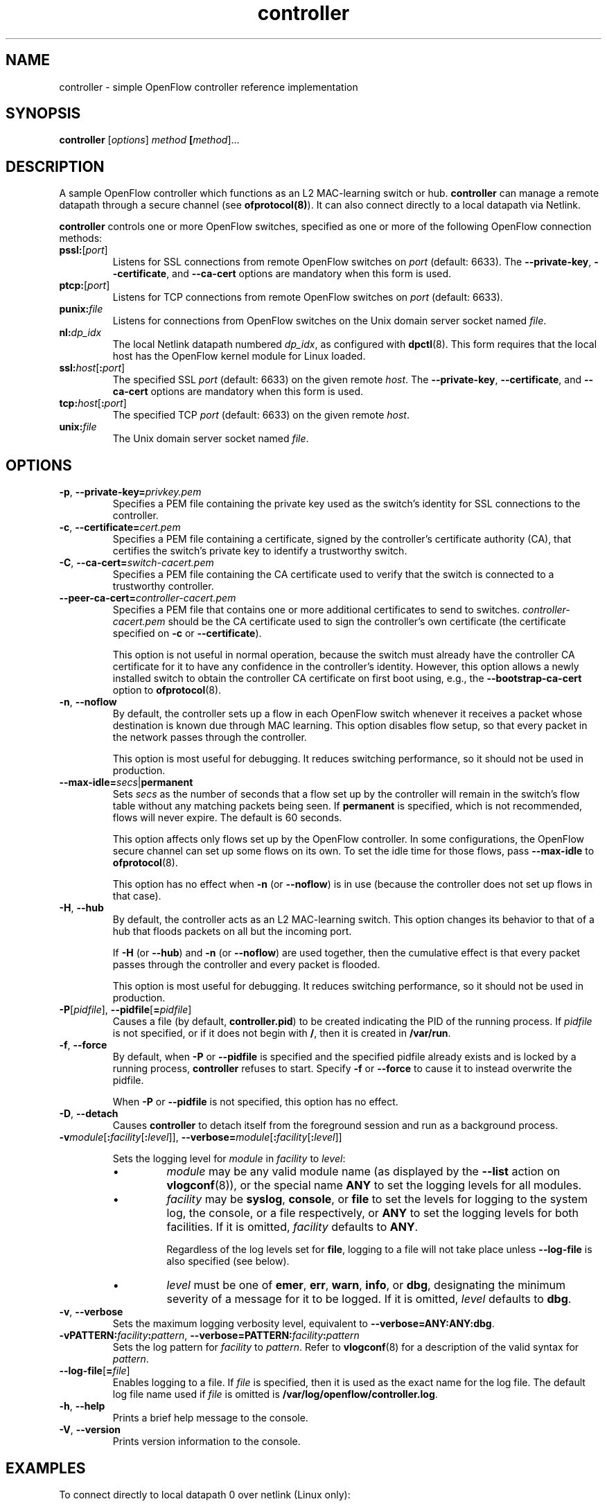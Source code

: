 .ds PN controller

.TH controller 8 "May 2008" "OpenFlow" "OpenFlow Manual"

.SH NAME
controller \- simple OpenFlow controller reference implementation

.SH SYNOPSIS
.B controller
[\fIoptions\fR] \fImethod\fR \fB[\fImethod\fR]\&...

.SH DESCRIPTION
A sample OpenFlow controller which functions as an L2 MAC-learning
switch or hub.  \fBcontroller\fR can manage a remote datapath through
a secure channel (see \fBofprotocol(8)\fR).  It can also connect directly
to a local datapath via Netlink.

\fBcontroller\fR controls one or more OpenFlow switches, specified as
one or more of the following OpenFlow connection methods:

.TP
\fBpssl:\fR[\fIport\fR]
Listens for SSL connections from remote OpenFlow switches on
\fIport\fR (default: 6633).  The \fB--private-key\fR,
\fB--certificate\fR, and \fB--ca-cert\fR options are mandatory when
this form is used.

.TP
\fBptcp:\fR[\fIport\fR]
Listens for TCP connections from remote OpenFlow switches on
\fIport\fR (default: 6633).

.TP
\fBpunix:\fIfile\fR
Listens for connections from OpenFlow switches on the Unix domain
server socket named \fIfile\fR.

.TP
\fBnl:\fIdp_idx\fR
The local Netlink datapath numbered \fIdp_idx\fR, as configured with
.BR dpctl (8).
This form requires that the local host has the OpenFlow kernel
module for Linux loaded.

.TP
\fBssl:\fIhost\fR[\fB:\fIport\fR]
The specified SSL \fIport\fR (default: 6633) on the given remote
\fIhost\fR.  The \fB--private-key\fR, \fB--certificate\fR, and
\fB--ca-cert\fR options are mandatory when this form is used.

.TP
\fBtcp:\fIhost\fR[\fB:\fIport\fR]
The specified TCP \fIport\fR (default: 6633) on the given remote
\fIhost\fR.

.TP
\fBunix:\fIfile\fR
The Unix domain server socket named \fIfile\fR.

.SH OPTIONS
.TP
\fB-p\fR, \fB--private-key=\fIprivkey.pem\fR
Specifies a PEM file containing the private key used as the switch's
identity for SSL connections to the controller.

.TP
\fB-c\fR, \fB--certificate=\fIcert.pem\fR
Specifies a PEM file containing a certificate, signed by the
controller's certificate authority (CA), that certifies the switch's
private key to identify a trustworthy switch.

.TP
\fB-C\fR, \fB--ca-cert=\fIswitch-cacert.pem\fR
Specifies a PEM file containing the CA certificate used to verify that
the switch is connected to a trustworthy controller.

.TP
\fB--peer-ca-cert=\fIcontroller-cacert.pem\fR
Specifies a PEM file that contains one or more additional certificates
to send to switches.  \fIcontroller-cacert.pem\fR should be the CA
certificate used to sign the controller's own certificate (the
certificate specified on \fB-c\fR or \fB--certificate\fR).

This option is not useful in normal operation, because the switch must
already have the controller CA certificate for it to have any
confidence in the controller's identity.  However, this option allows
a newly installed switch to obtain the controller CA certificate on
first boot using, e.g., the \fB--bootstrap-ca-cert\fR option to
\fBofprotocol\fR(8).

.TP
.BR \-n ", " \-\^\-noflow
By default, the controller sets up a flow in each OpenFlow switch
whenever it receives a packet whose destination is known due through
MAC learning.  This option disables flow setup, so that every packet
in the network passes through the controller.

This option is most useful for debugging.  It reduces switching
performance, so it should not be used in production.

.TP
\fB--max-idle=\fIsecs\fR|\fBpermanent\fR
Sets \fIsecs\fR as the number of seconds that a flow set up by the
controller will remain in the switch's flow table without any matching
packets being seen.  If \fBpermanent\fR is specified, which is not
recommended, flows will never expire.  The default is 60 seconds.

This option affects only flows set up by the OpenFlow controller.  In
some configurations, the OpenFlow secure channel can set up some flows
on its own.  To set the idle time for those flows, pass
\fB--max-idle\fR to \fBofprotocol\fR(8).

This option has no effect when \fB-n\fR (or \fB--noflow\fR) is in use
(because the controller does not set up flows in that case).

.TP
.BR \-H ", " \-\^\-hub
By default, the controller acts as an L2 MAC-learning switch.  This
option changes its behavior to that of a hub that floods packets on
all but the incoming port.

If \fB-H\fR (or \fB--hub\fR) and \fB-n\fR (or \fB--noflow\fR) are used
together, then the cumulative effect is that every packet passes
through the controller and every packet is flooded.

This option is most useful for debugging.  It reduces switching
performance, so it should not be used in production.

.TP
\fB-P\fR[\fIpidfile\fR], \fB--pidfile\fR[\fB=\fIpidfile\fR]
Causes a file (by default, \fB\*(PN.pid\fR) to be created indicating
the PID of the running process.  If \fIpidfile\fR is not specified, or
if it does not begin with \fB/\fR, then it is created in
\fB/var/run\fR.

.TP
\fB-f\fR, \fB--force\fR
By default, when \fB-P\fR or \fB--pidfile\fR is specified and the
specified pidfile already exists and is locked by a running process,
\fB\*(PN\fR refuses to start.  Specify \fB-f\fR or \fB--force\fR
to cause it to instead overwrite the pidfile.

When \fB-P\fR or \fB--pidfile\fR is not specified, this option has no
effect.

.TP
\fB-D\fR, \fB--detach\fR
Causes \fB\*(PN\fR to detach itself from the foreground session and
run as a background process.
.TP
\fB-v\fImodule\fR[\fB:\fIfacility\fR[\fB:\fIlevel\fR]], \fB--verbose=\fImodule\fR[\fB:\fIfacility\fR[\fB:\fIlevel\fR]]

Sets the logging level for \fImodule\fR in \fIfacility\fR to
\fIlevel\fR:

.RS
.IP \(bu
\fImodule\fR may be any valid module name (as displayed by the
\fB--list\fR action on \fBvlogconf\fR(8)), or the special name
\fBANY\fR to set the logging levels for all modules.

.IP \(bu
\fIfacility\fR may be \fBsyslog\fR, \fBconsole\fR, or \fBfile\fR to
set the levels for logging to the system log, the console, or a file
respectively, or \fBANY\fR to set the logging levels for both
facilities.  If it is omitted, \fIfacility\fR defaults to \fBANY\fR.

Regardless of the log levels set for \fBfile\fR, logging to a file
will not take place unless \fB--log-file\fR is also specified (see
below).

.IP \(bu 
\fIlevel\fR must be one of \fBemer\fR, \fBerr\fR, \fBwarn\fR,
\fBinfo\fR, or
\fBdbg\fR, designating the minimum severity of a message for it to be
logged.  If it is omitted, \fIlevel\fR defaults to \fBdbg\fR.
.RE

.TP
\fB-v\fR, \fB--verbose\fR
Sets the maximum logging verbosity level, equivalent to
\fB--verbose=ANY:ANY:dbg\fR.

.TP
\fB-vPATTERN:\fIfacility\fB:\fIpattern\fR, \fB--verbose=PATTERN:\fIfacility\fB:\fIpattern\fR
Sets the log pattern for \fIfacility\fR to \fIpattern\fR.  Refer to
\fBvlogconf\fR(8) for a description of the valid syntax for \fIpattern\fR.

.TP
\fB--log-file\fR[\fB=\fIfile\fR]
Enables logging to a file.  If \fIfile\fR is specified, then it is
used as the exact name for the log file.  The default log file name
used if \fIfile\fR is omitted is \fB/var/log/openflow/\*(PN.log\fR.
.TP
.BR \-h ", " \-\^\-help
Prints a brief help message to the console.

.TP
.BR \-V ", " \-\^\-version
Prints version information to the console.

.SH EXAMPLES

.TP
To connect directly to local datapath 0 over netlink (Linux only):

.B % controller nl:0

.TP
To bind locally to port 6633 (the default) and wait for incoming connections from OpenFlow switches:

.B % controller ptcp:

.SH "SEE ALSO"

.BR dpctl (8),
.BR ofprotocol (8),
.BR ofdatapath (8),
.BR vlogconf (8)
